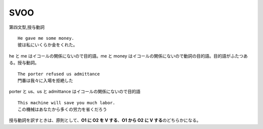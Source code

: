 SVOO
====

第四文型,授与動詞

::

    He gave me some money.
    彼は私にいくらか金をくれた。

he と me はイコールの関係にないので目的語。me と money
はイコールの関係にないので動詞の目的語。目的語がふたつある。授与動詞。

::

    The porter refused us admittance
    門番は我々に入場を拒絶した

porter と us、us と admittance はイコールの関係にないので目的語

::

    This machine will save you much labor.
    この機械はあなたから多くの労力を省くだろう

授与動詞を訳すときは、原則として、\ **O1 に O2 を V する**\ 、\ **O1
から O2 に V する**\ のどちらかになる。
